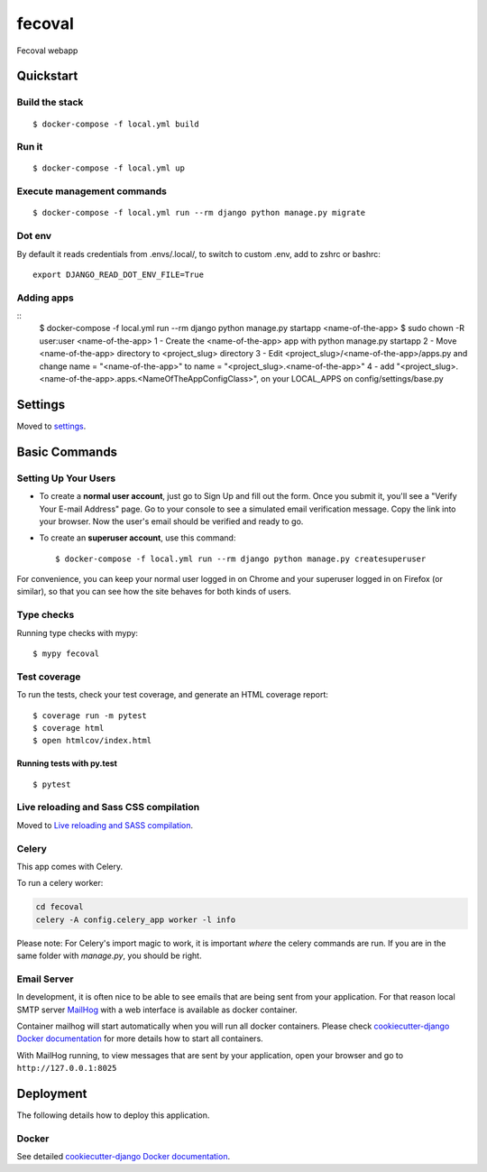 fecoval
=======

Fecoval webapp

.. image:: https://img.shields.io/badge/built%20with-Cookiecutter%20Django-ff69b4.svg
     :target: https://github.com/pydanny/cookiecutter-django/
     :alt: Built with Cookiecutter Django
.. image:: https://img.shields.io/badge/code%20style-black-000000.svg
     :target: https://github.com/ambv/black
     :alt: Black code style

Quickstart
----------

Build the stack
^^^^^^^^^^^^^^^
::

  $ docker-compose -f local.yml build

Run it
^^^^^^
::

  $ docker-compose -f local.yml up

Execute management commands
^^^^^^^^^^^^^^^^^^^^^^^^^^^
::

  $ docker-compose -f local.yml run --rm django python manage.py migrate


Dot env
^^^^^^^
By default it reads credentials from .envs/.local/, to switch to custom .env, add to zshrc or bashrc:

::

  export DJANGO_READ_DOT_ENV_FILE=True


Adding apps
^^^^^^^^^^^
::
  $ docker-compose -f local.yml run --rm django python manage.py startapp <name-of-the-app>
  $ sudo chown -R user:user <name-of-the-app>
  1 - Create the <name-of-the-app> app with python manage.py startapp
  2 - Move <name-of-the-app> directory to <project_slug> directory
  3 - Edit <project_slug>/<name-of-the-app>/apps.py and
  change name = "<name-of-the-app>" to name = "<project_slug>.<name-of-the-app>"
  4 - add "<project_slug>.<name-of-the-app>.apps.<NameOfTheAppConfigClass>", on your LOCAL_APPS on config/settings/base.py

Settings
--------

Moved to settings_.

.. _settings: http://cookiecutter-django.readthedocs.io/en/latest/settings.html

Basic Commands
--------------

Setting Up Your Users
^^^^^^^^^^^^^^^^^^^^^

* To create a **normal user account**, just go to Sign Up and fill out the form. Once you submit it, you'll see a "Verify Your E-mail Address" page. Go to your console to see a simulated email verification message. Copy the link into your browser. Now the user's email should be verified and ready to go.

* To create an **superuser account**, use this command::

    $ docker-compose -f local.yml run --rm django python manage.py createsuperuser

For convenience, you can keep your normal user logged in on Chrome and your superuser logged in on Firefox (or similar), so that you can see how the site behaves for both kinds of users.

Type checks
^^^^^^^^^^^

Running type checks with mypy:

::

  $ mypy fecoval

Test coverage
^^^^^^^^^^^^^

To run the tests, check your test coverage, and generate an HTML coverage report::

    $ coverage run -m pytest
    $ coverage html
    $ open htmlcov/index.html

Running tests with py.test
~~~~~~~~~~~~~~~~~~~~~~~~~~

::

  $ pytest

Live reloading and Sass CSS compilation
^^^^^^^^^^^^^^^^^^^^^^^^^^^^^^^^^^^^^^^

Moved to `Live reloading and SASS compilation`_.

.. _`Live reloading and SASS compilation`: http://cookiecutter-django.readthedocs.io/en/latest/live-reloading-and-sass-compilation.html



Celery
^^^^^^

This app comes with Celery.

To run a celery worker:

.. code-block:: bash

    cd fecoval
    celery -A config.celery_app worker -l info

Please note: For Celery's import magic to work, it is important *where* the celery commands are run. If you are in the same folder with *manage.py*, you should be right.




Email Server
^^^^^^^^^^^^

In development, it is often nice to be able to see emails that are being sent from your application. For that reason local SMTP server `MailHog`_ with a web interface is available as docker container.

Container mailhog will start automatically when you will run all docker containers.
Please check `cookiecutter-django Docker documentation`_ for more details how to start all containers.

With MailHog running, to view messages that are sent by your application, open your browser and go to ``http://127.0.0.1:8025``

.. _mailhog: https://github.com/mailhog/MailHog



Deployment
----------

The following details how to deploy this application.



Docker
^^^^^^

See detailed `cookiecutter-django Docker documentation`_.

.. _`cookiecutter-django Docker documentation`: http://cookiecutter-django.readthedocs.io/en/latest/deployment-with-docker.html



